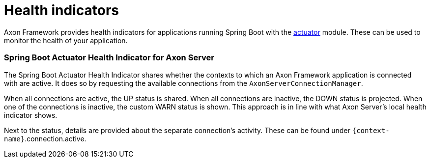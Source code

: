 = Health indicators

Axon Framework provides health indicators for applications running Spring Boot with the https://docs.spring.io/spring-boot/docs/2.5.6/reference/html/actuator.html#actuator[actuator] module.
These can be used to monitor the health of your application.

=== Spring Boot Actuator Health Indicator for Axon Server

The Spring Boot Actuator Health Indicator shares whether the contexts to which an Axon Framework application is connected with are active.
It does so by requesting the available connections from the `AxonServerConnectionManager`.

When all connections are active, the UP status is shared.
When all connections are inactive, the DOWN status is projected.
When one of the connections is inactive, the custom WARN status is shown.
This approach is in line with what Axon Server's local health indicator shows.

Next to the status, details are provided about the separate connection's activity.
These can be found under `{context-name}`.connection.active.